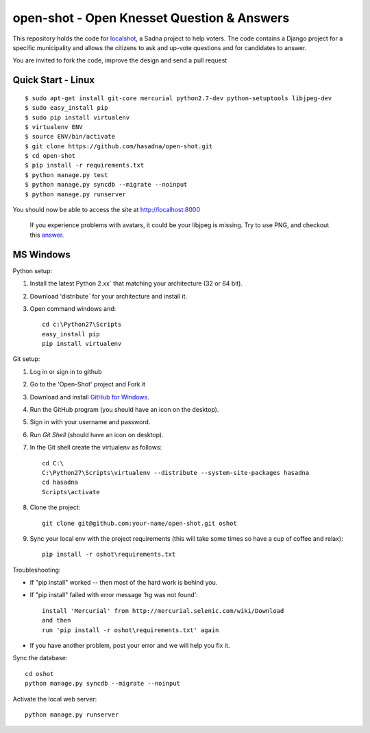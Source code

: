 open-shot - Open Knesset Question & Answers
===========================================

This repository holds the code for `localshot`_, a Sadna project to help
voters. The code contains a Django project for a specific municipality and
allows the citizens to ask and up-vote questions and for candidates to answer.

You are invited to fork the code, improve the design and send a pull request

.. _localshot: http://localshot.org.il

Quick Start - Linux
--------------------

::

    $ sudo apt-get install git-core mercurial python2.7-dev python-setuptools libjpeg-dev
    $ sudo easy_install pip
    $ sudo pip install virtualenv
    $ virtualenv ENV
    $ source ENV/bin/activate
    $ git clone https://github.com/hasadna/open-shot.git
    $ cd open-shot
    $ pip install -r requirements.txt
    $ python manage.py test
    $ python manage.py syncdb --migrate --noinput
    $ python manage.py runserver

You should now be able to access the site at http://localhost:8000

  If you experience problems with avatars, it could be your libjpeg
  is missing. Try to use PNG, and checkout this 
  `answer <http://stackoverflow.com/q/8915296/66595>`_.

MS Windows
----------

Python setup:

1) Install the latest Python 2.xx` that matching your architecture (32 or 64 bit).
2) Download 'distribute` for your architecture and install it.
3) Open command windows and::

     cd c:\Python27\Scripts
     easy_install pip
     pip install virtualenv

Git setup:

1) Log in or sign in to github
2) Go to the 'Open-Shot' project and Fork it
3) Download and install `GitHub for Windows`_.
4) Run the GitHub program (you should have an icon on the desktop).
5) Sign in with your username and password.
6) Run `Git Shell` (should have an icon on desktop).
7) In the Git shell create the virtualenv as follows::

     cd C:\
     C:\Python27\Scripts\virtualenv --distribute --system-site-packages hasadna
     cd hasadna
     Scripts\activate

8) Clone the project::

	git clone git@github.com:your-name/open-shot.git oshot

9) Sync your local env with the project requirements (this will take some times so have a cup of coffee and relax)::

	pip install -r oshot\requirements.txt 

.. _Github for Windows: http://windows.github.com/

Troubleshooting:

- If "pip install" worked -- then most of the hard work is behind you.
- If "pip install" failed with error message 'hg was not found'::

    install 'Mercurial' from http://mercurial.selenic.com/wiki/Download
    and then
    run 'pip install -r oshot\requirements.txt' again

- If you have another problem, post your error and we will help you fix it.

Sync the database::

    cd oshot
    python manage.py syncdb --migrate --noinput
    
Activate the local web server::

    python manage.py runserver
    
    
